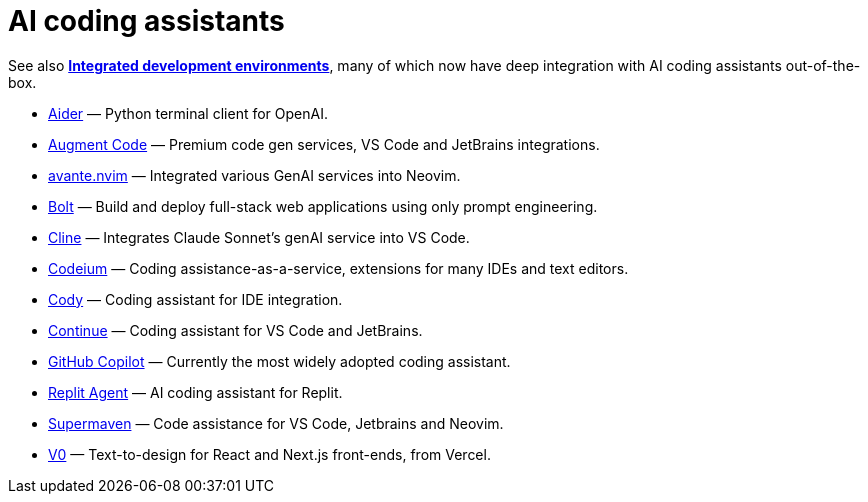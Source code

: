 = AI coding assistants

See also *link:./integrated-development-environments.adoc[Integrated development environments]*,
many of which now have deep integration with AI coding assistants out-of-the-box.

* https://aider.chat/[Aider] — Python terminal client for OpenAI.
* https://www.augmentcode.com/[Augment Code] — Premium code gen services, VS Code and JetBrains integrations.
* https://github.com/yetone/avante.nvim[avante.nvim] — Integrated various GenAI services into Neovim.
* https://bolt.new/[Bolt] — Build and deploy full-stack web applications using only prompt engineering.
* https://github.com/cline/cline[Cline] — Integrates Claude Sonnet's genAI service into VS Code.
* https://codeium.com/[Codeium] — Coding assistance-as-a-service, extensions for many IDEs and text editors.
* https://sourcegraph.com/cody[Cody] — Coding assistant for IDE integration.
* https://www.continue.dev/[Continue] — Coding assistant for VS Code and JetBrains.
* https://github.com/features/copilot[GitHub Copilot] — Currently the most widely adopted coding assistant.
* https://replit.com/ai[Replit Agent] — AI coding assistant for Replit.
* https://supermaven.com/[Supermaven] — Code assistance for VS Code, Jetbrains and Neovim.
* https://v0.dev/[V0] — Text-to-design for React and Next.js front-ends, from Vercel.
